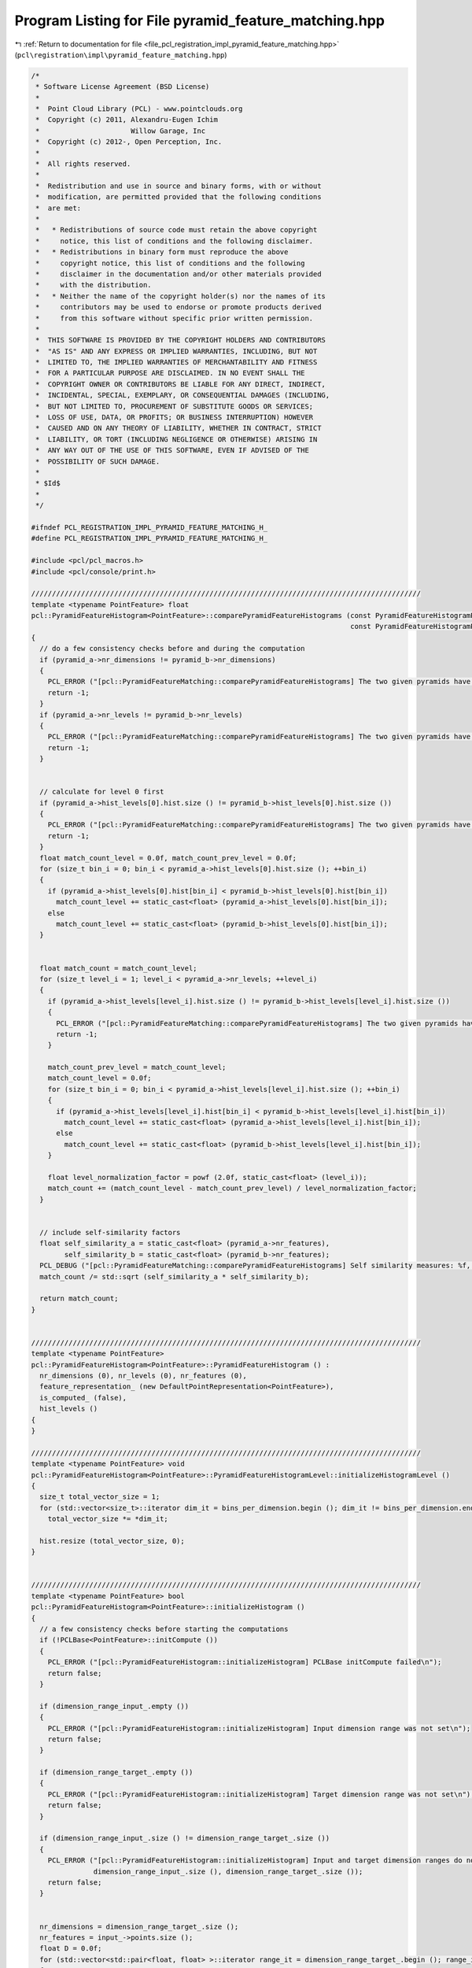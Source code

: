 
.. _program_listing_file_pcl_registration_impl_pyramid_feature_matching.hpp:

Program Listing for File pyramid_feature_matching.hpp
=====================================================

|exhale_lsh| :ref:`Return to documentation for file <file_pcl_registration_impl_pyramid_feature_matching.hpp>` (``pcl\registration\impl\pyramid_feature_matching.hpp``)

.. |exhale_lsh| unicode:: U+021B0 .. UPWARDS ARROW WITH TIP LEFTWARDS

.. code-block:: cpp

   /*
    * Software License Agreement (BSD License)
    *
    *  Point Cloud Library (PCL) - www.pointclouds.org
    *  Copyright (c) 2011, Alexandru-Eugen Ichim
    *                      Willow Garage, Inc
    *  Copyright (c) 2012-, Open Perception, Inc.
    *
    *  All rights reserved.
    *
    *  Redistribution and use in source and binary forms, with or without
    *  modification, are permitted provided that the following conditions
    *  are met:
    *
    *   * Redistributions of source code must retain the above copyright
    *     notice, this list of conditions and the following disclaimer.
    *   * Redistributions in binary form must reproduce the above
    *     copyright notice, this list of conditions and the following
    *     disclaimer in the documentation and/or other materials provided
    *     with the distribution.
    *   * Neither the name of the copyright holder(s) nor the names of its
    *     contributors may be used to endorse or promote products derived
    *     from this software without specific prior written permission.
    *
    *  THIS SOFTWARE IS PROVIDED BY THE COPYRIGHT HOLDERS AND CONTRIBUTORS
    *  "AS IS" AND ANY EXPRESS OR IMPLIED WARRANTIES, INCLUDING, BUT NOT
    *  LIMITED TO, THE IMPLIED WARRANTIES OF MERCHANTABILITY AND FITNESS
    *  FOR A PARTICULAR PURPOSE ARE DISCLAIMED. IN NO EVENT SHALL THE
    *  COPYRIGHT OWNER OR CONTRIBUTORS BE LIABLE FOR ANY DIRECT, INDIRECT,
    *  INCIDENTAL, SPECIAL, EXEMPLARY, OR CONSEQUENTIAL DAMAGES (INCLUDING,
    *  BUT NOT LIMITED TO, PROCUREMENT OF SUBSTITUTE GOODS OR SERVICES;
    *  LOSS OF USE, DATA, OR PROFITS; OR BUSINESS INTERRUPTION) HOWEVER
    *  CAUSED AND ON ANY THEORY OF LIABILITY, WHETHER IN CONTRACT, STRICT
    *  LIABILITY, OR TORT (INCLUDING NEGLIGENCE OR OTHERWISE) ARISING IN
    *  ANY WAY OUT OF THE USE OF THIS SOFTWARE, EVEN IF ADVISED OF THE
    *  POSSIBILITY OF SUCH DAMAGE.
    *
    * $Id$
    *
    */
   
   #ifndef PCL_REGISTRATION_IMPL_PYRAMID_FEATURE_MATCHING_H_
   #define PCL_REGISTRATION_IMPL_PYRAMID_FEATURE_MATCHING_H_
   
   #include <pcl/pcl_macros.h>
   #include <pcl/console/print.h>
   
   //////////////////////////////////////////////////////////////////////////////////////////////
   template <typename PointFeature> float
   pcl::PyramidFeatureHistogram<PointFeature>::comparePyramidFeatureHistograms (const PyramidFeatureHistogramPtr &pyramid_a,
                                                                                const PyramidFeatureHistogramPtr &pyramid_b)
   {
     // do a few consistency checks before and during the computation
     if (pyramid_a->nr_dimensions != pyramid_b->nr_dimensions)
     {
       PCL_ERROR ("[pcl::PyramidFeatureMatching::comparePyramidFeatureHistograms] The two given pyramids have different numbers of dimensions: %u vs %u\n", pyramid_a->nr_dimensions, pyramid_b->nr_dimensions);
       return -1;
     }
     if (pyramid_a->nr_levels != pyramid_b->nr_levels)
     {
       PCL_ERROR ("[pcl::PyramidFeatureMatching::comparePyramidFeatureHistograms] The two given pyramids have different numbers of levels: %u vs %u\n", pyramid_a->nr_levels, pyramid_b->nr_levels);
       return -1;
     }
   
   
     // calculate for level 0 first
     if (pyramid_a->hist_levels[0].hist.size () != pyramid_b->hist_levels[0].hist.size ())
     {
       PCL_ERROR ("[pcl::PyramidFeatureMatching::comparePyramidFeatureHistograms] The two given pyramids have different numbers of bins on level 0: %u vs %u\n", pyramid_a->hist_levels[0].hist.size (), pyramid_b->hist_levels[0].hist.size ());
       return -1;
     }
     float match_count_level = 0.0f, match_count_prev_level = 0.0f;
     for (size_t bin_i = 0; bin_i < pyramid_a->hist_levels[0].hist.size (); ++bin_i)
     {
       if (pyramid_a->hist_levels[0].hist[bin_i] < pyramid_b->hist_levels[0].hist[bin_i])
         match_count_level += static_cast<float> (pyramid_a->hist_levels[0].hist[bin_i]);
       else
         match_count_level += static_cast<float> (pyramid_b->hist_levels[0].hist[bin_i]);
     }
   
   
     float match_count = match_count_level;
     for (size_t level_i = 1; level_i < pyramid_a->nr_levels; ++level_i)
     {
       if (pyramid_a->hist_levels[level_i].hist.size () != pyramid_b->hist_levels[level_i].hist.size ())
       {
         PCL_ERROR ("[pcl::PyramidFeatureMatching::comparePyramidFeatureHistograms] The two given pyramids have different numbers of bins on level %u: %u vs %u\n", level_i, pyramid_a->hist_levels[level_i].hist.size (), pyramid_b->hist_levels[level_i].hist.size ());
         return -1;
       }
   
       match_count_prev_level = match_count_level;
       match_count_level = 0.0f;
       for (size_t bin_i = 0; bin_i < pyramid_a->hist_levels[level_i].hist.size (); ++bin_i)
       {
         if (pyramid_a->hist_levels[level_i].hist[bin_i] < pyramid_b->hist_levels[level_i].hist[bin_i])
           match_count_level += static_cast<float> (pyramid_a->hist_levels[level_i].hist[bin_i]);
         else
           match_count_level += static_cast<float> (pyramid_b->hist_levels[level_i].hist[bin_i]);
       }
   
       float level_normalization_factor = powf (2.0f, static_cast<float> (level_i));
       match_count += (match_count_level - match_count_prev_level) / level_normalization_factor;
     }
   
   
     // include self-similarity factors
     float self_similarity_a = static_cast<float> (pyramid_a->nr_features),
           self_similarity_b = static_cast<float> (pyramid_b->nr_features);
     PCL_DEBUG ("[pcl::PyramidFeatureMatching::comparePyramidFeatureHistograms] Self similarity measures: %f, %f\n", self_similarity_a, self_similarity_b);
     match_count /= std::sqrt (self_similarity_a * self_similarity_b);
   
     return match_count;
   }
   
   
   //////////////////////////////////////////////////////////////////////////////////////////////
   template <typename PointFeature>
   pcl::PyramidFeatureHistogram<PointFeature>::PyramidFeatureHistogram () :
     nr_dimensions (0), nr_levels (0), nr_features (0),
     feature_representation_ (new DefaultPointRepresentation<PointFeature>),
     is_computed_ (false),
     hist_levels ()
   {
   }
   
   //////////////////////////////////////////////////////////////////////////////////////////////
   template <typename PointFeature> void
   pcl::PyramidFeatureHistogram<PointFeature>::PyramidFeatureHistogramLevel::initializeHistogramLevel ()
   {
     size_t total_vector_size = 1;
     for (std::vector<size_t>::iterator dim_it = bins_per_dimension.begin (); dim_it != bins_per_dimension.end (); ++dim_it)
       total_vector_size *= *dim_it;
   
     hist.resize (total_vector_size, 0);
   }
   
   
   //////////////////////////////////////////////////////////////////////////////////////////////
   template <typename PointFeature> bool
   pcl::PyramidFeatureHistogram<PointFeature>::initializeHistogram ()
   {
     // a few consistency checks before starting the computations
     if (!PCLBase<PointFeature>::initCompute ())
     {
       PCL_ERROR ("[pcl::PyramidFeatureHistogram::initializeHistogram] PCLBase initCompute failed\n");
       return false;
     }
   
     if (dimension_range_input_.empty ())
     {
       PCL_ERROR ("[pcl::PyramidFeatureHistogram::initializeHistogram] Input dimension range was not set\n");
       return false;
     }
   
     if (dimension_range_target_.empty ())
     {
       PCL_ERROR ("[pcl::PyramidFeatureHistogram::initializeHistogram] Target dimension range was not set\n");
       return false;
     }
   
     if (dimension_range_input_.size () != dimension_range_target_.size ())
     {
       PCL_ERROR ("[pcl::PyramidFeatureHistogram::initializeHistogram] Input and target dimension ranges do not agree in size: %u vs %u\n",
                  dimension_range_input_.size (), dimension_range_target_.size ());
       return false;
     }
   
   
     nr_dimensions = dimension_range_target_.size ();
     nr_features = input_->points.size ();
     float D = 0.0f;
     for (std::vector<std::pair<float, float> >::iterator range_it = dimension_range_target_.begin (); range_it != dimension_range_target_.end (); ++range_it)
     {
       float aux = range_it->first - range_it->second;
       D += aux * aux;
     }
     D = std::sqrt (D);
     nr_levels = static_cast<size_t> (ceilf (std::log2(D)));
     PCL_DEBUG ("[pcl::PyramidFeatureHistogram::initializeHistogram] Pyramid will have %u levels with a hyper-parallelepiped diagonal size of %f\n", nr_levels, D);
   
   
     hist_levels.resize (nr_levels);
     for (size_t level_i = 0; level_i < nr_levels; ++level_i)
     {
       std::vector<size_t> bins_per_dimension (nr_dimensions);
       std::vector<float> bin_step (nr_dimensions);
       for (size_t dim_i = 0; dim_i < nr_dimensions; ++dim_i) 
       {
         bins_per_dimension[dim_i] = 
           static_cast<size_t> (ceilf ((dimension_range_target_[dim_i].second - dimension_range_target_[dim_i].first) / (powf (2.0f, static_cast<float> (level_i)) * std::sqrt (static_cast<float> (nr_dimensions)))));
         bin_step[dim_i] = powf (2.0f, static_cast<float> (level_i)) * std::sqrt (static_cast<float> (nr_dimensions));
       }
       hist_levels[level_i] = PyramidFeatureHistogramLevel (bins_per_dimension, bin_step);
   
       PCL_DEBUG ("[pcl::PyramidFeatureHistogram::initializeHistogram] Created vector of size %u at level %u\nwith #bins per dimension:", hist_levels.back ().hist.size (), level_i);
       for (size_t dim_i = 0; dim_i < nr_dimensions; ++dim_i)
         PCL_DEBUG ("%u ", bins_per_dimension[dim_i]);
       PCL_DEBUG ("\n");
     }
   
     return true;
   }
   
   
   //////////////////////////////////////////////////////////////////////////////////////////////
   template <typename PointFeature> unsigned int&
   pcl::PyramidFeatureHistogram<PointFeature>::at (std::vector<size_t> &access,
                                                   size_t &level)
   {
     if (access.size () != nr_dimensions)
     {
       PCL_ERROR ("[pcl::PyramidFeatureHistogram::at] Cannot access histogram position because the access point does not have the right number of dimensions\n");
       return hist_levels.front ().hist.front ();
     }
     if (level >= hist_levels.size ())
     {
       PCL_ERROR ("[pcl::PyramidFeatureHistogram::at] Trying to access a too large level\n");
       return hist_levels.front ().hist.front ();
     }
   
     size_t vector_position = 0;
     size_t dim_accumulator = 1;
   
     for (int i = static_cast<int> (access.size ()) - 1; i >= 0; --i)
     {
       vector_position += access[i] * dim_accumulator;
       dim_accumulator *= hist_levels[level].bins_per_dimension[i];
     }
   
     return hist_levels[level].hist[vector_position];
   }
   
   
   //////////////////////////////////////////////////////////////////////////////////////////////
   template <typename PointFeature> unsigned int&
   pcl::PyramidFeatureHistogram<PointFeature>::at (std::vector<float> &feature,
                                                   size_t &level)
   {
     if (feature.size () != nr_dimensions)
     {
       PCL_ERROR ("[pcl::PyramidFeatureHistogram::at] The given feature vector does not match the feature dimensions of the pyramid histogram: %u vs %u\n", feature.size (), nr_dimensions);
       return hist_levels.front ().hist.front ();
     }
     if (level >= hist_levels.size ())
     {
       PCL_ERROR ("[pcl::PyramidFeatureHistogram::at] Trying to access a too large level\n");
       return hist_levels.front ().hist.front ();
     }
   
     std::vector<size_t> access;
     for (size_t dim_i = 0; dim_i < nr_dimensions; ++dim_i)
       access.push_back (static_cast<size_t> (std::floor ((feature[dim_i] - dimension_range_target_[dim_i].first) / hist_levels[level].bin_step[dim_i])));
   
     return at (access, level);
   }
   
   
   //////////////////////////////////////////////////////////////////////////////////////////////
   template <typename PointFeature> void
   pcl::PyramidFeatureHistogram<PointFeature>::convertFeatureToVector (const PointFeature &feature,
                                                                       std::vector<float> &feature_vector)
   {
     // convert feature to vector representation
     feature_vector.resize (feature_representation_->getNumberOfDimensions ());
     feature_representation_->vectorize (feature, feature_vector);
   
     // adapt the values from the input range to the target range
     for (size_t i = 0; i < feature_vector.size (); ++i)
       feature_vector[i] = (feature_vector[i] - dimension_range_input_[i].first) / (dimension_range_input_[i].second - dimension_range_input_[i].first) *
       (dimension_range_target_[i].second - dimension_range_target_[i].first) + dimension_range_target_[i].first;
   }
   
   
   //////////////////////////////////////////////////////////////////////////////////////////////
   template <typename PointFeature> void
   pcl::PyramidFeatureHistogram<PointFeature>::compute ()
   {
     if (!initializeHistogram ())
       return;
   
     for (size_t feature_i = 0; feature_i < input_->points.size (); ++feature_i)
     {
       std::vector<float> feature_vector;
       convertFeatureToVector (input_->points[feature_i], feature_vector);
       addFeature (feature_vector);
     }
   
     is_computed_ = true;
   }
   
   
   //////////////////////////////////////////////////////////////////////////////////////////////
   template <typename PointFeature> void
   pcl::PyramidFeatureHistogram<PointFeature>::addFeature (std::vector<float> &feature)
   {
     for (size_t level_i = 0; level_i < nr_levels; ++level_i)
       at (feature, level_i) ++;
   }
   
   #define PCL_INSTANTIATE_PyramidFeatureHistogram(PointFeature) template class PCL_EXPORTS pcl::PyramidFeatureHistogram<PointFeature>;
   
   #endif /* PCL_REGISTRATION_IMPL_PYRAMID_FEATURE_MATCHING_H_ */
